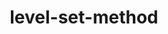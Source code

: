 # _*_ mode:org _*_
#+TITLE: level-set-method
#+STARTUP: indent
#+OPTIONS: toc:nil





















# Local Variables:
# eval: (wiki-mode)
# End:
